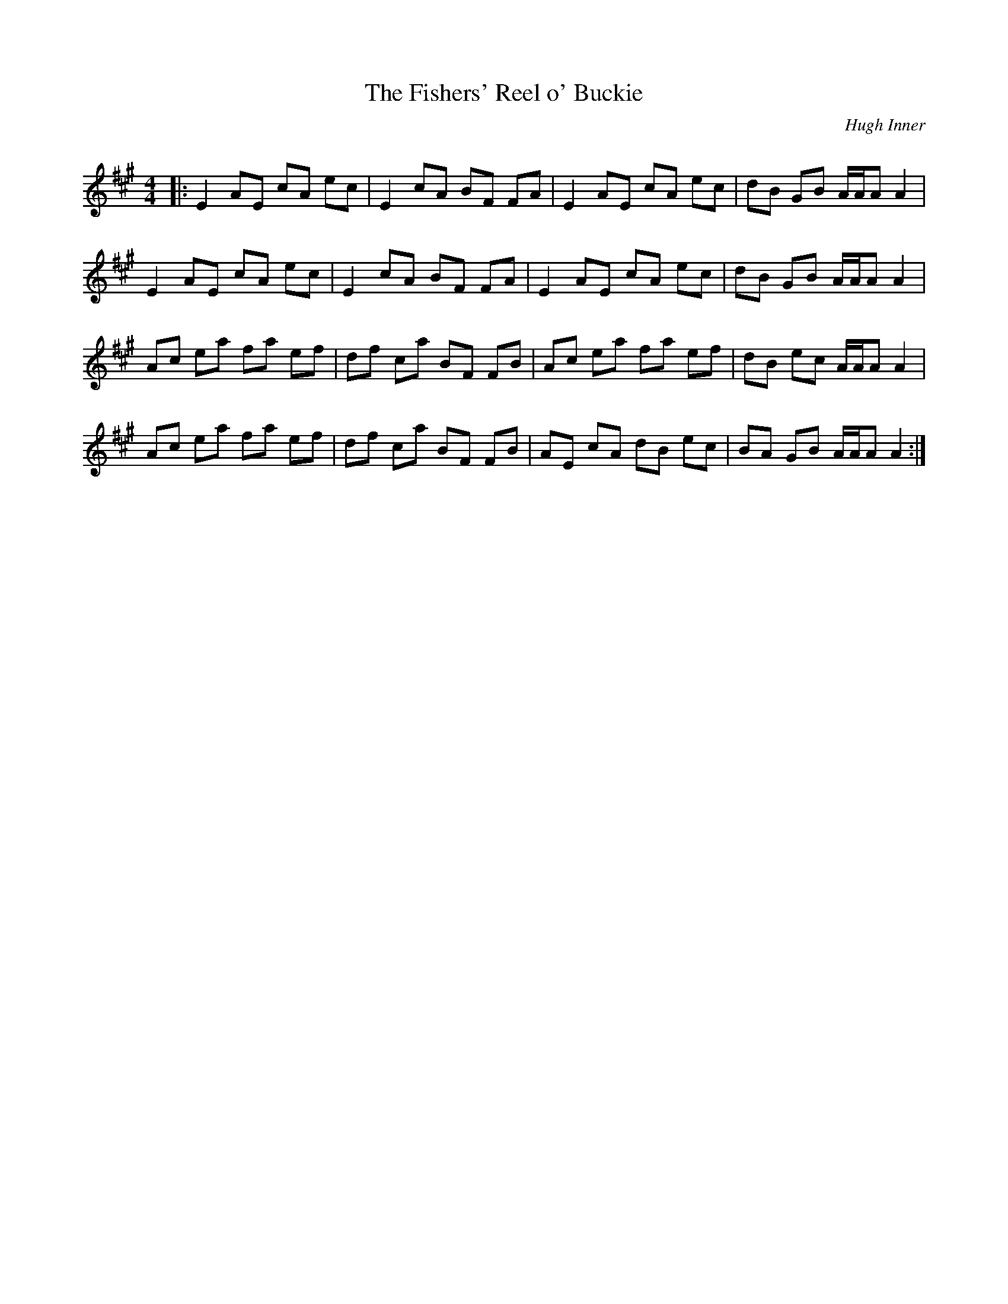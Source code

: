 X:1
T: The Fishers' Reel o' Buckie
C:Hugh Inner
R:Reel
Q: 232
K:A
M:4/4
L:1/8
|:E2 AE cA ec|E2 cA BF FA|E2 AE cA ec|dB GB A1/2A1/2A A2|
E2 AE cA ec|E2 cA BF FA|E2 AE cA ec|dB GB A1/2A1/2A A2|
Ac ea fa ef|df ca BF FB|Ac ea fa ef|dB ec A1/2A1/2A A2|
Ac ea fa ef|df ca BF FB|AE cA dB ec|BA GB A1/2A1/2A A2:|
